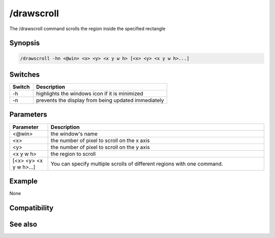 /drawscroll
===========

The /drawscroll command scrolls the region inside the specified rectangle

Synopsis
--------

.. code:: text

    /drawscroll -hn <@win> <x> <y> <x y w h> [<x> <y> <x y w h>...]

Switches
--------

.. list-table::
    :widths: 15 85
    :header-rows: 1

    * - Switch
      - Description
    * - -h
      - highlights the windows icon if it is minimized
    * - -n
      - prevents the display from being updated immediately

Parameters
----------

.. list-table::
    :widths: 15 85
    :header-rows: 1

    * - Parameter
      - Description
    * - <@win>
      - the window's name
    * - <x>
      - the number of pixel to scroll on the x axis
    * - <y>
      - the number of pixel to scroll on the y axis
    * - <x y w h>
      - the region to scroll
    * - [<x> <y> <x y w h>...]
      - You can specify multiple scrolls of different regions with one command.

Example
-------

None

Compatibility
-------------

.. compatibility:: 5.3

See also
--------
